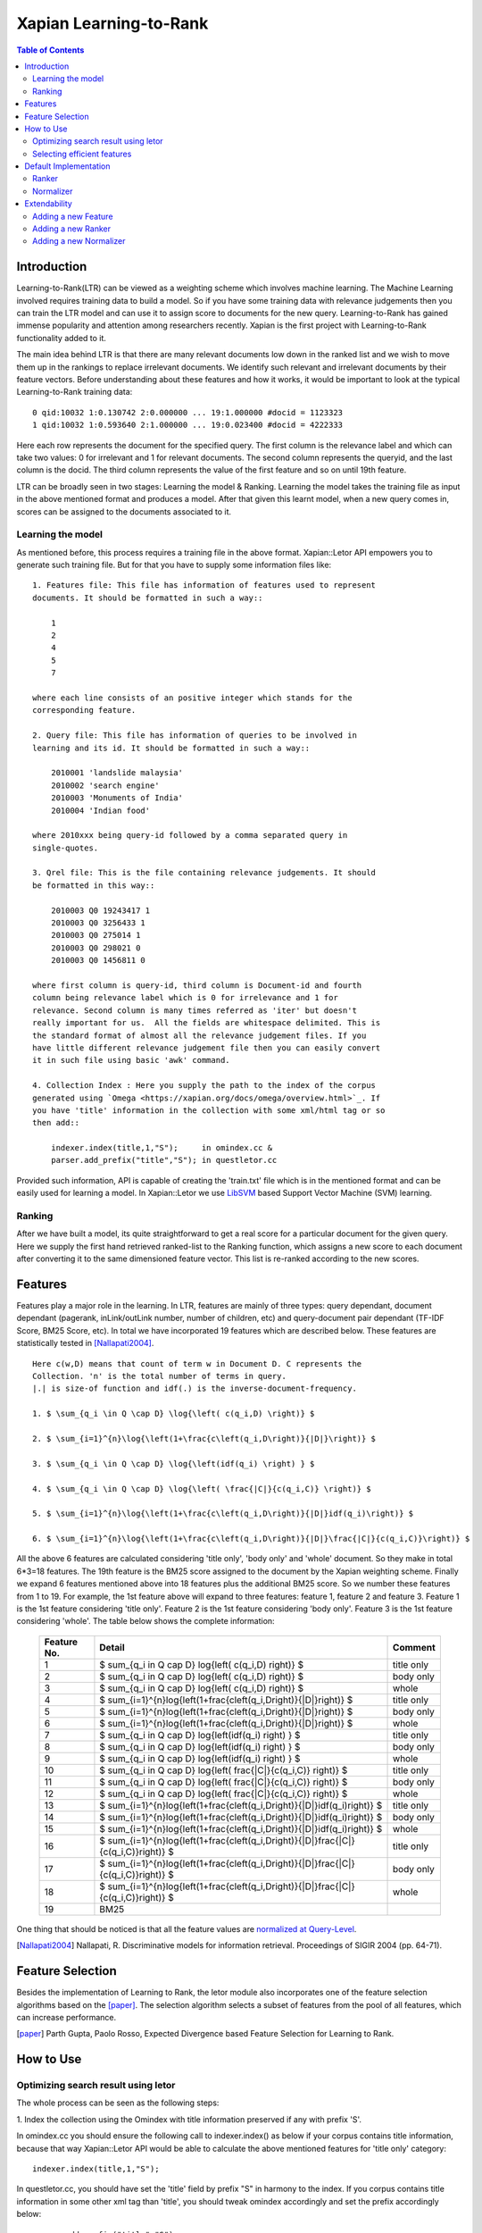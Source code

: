 
.. Copyright (C) 2011 Parth Gupta
.. Copyright (C) 2014 Jiarong Wei


=======================
Xapian Learning-to-Rank
=======================

.. contents:: Table of Contents


Introduction
============

Learning-to-Rank(LTR) can be viewed as a weighting scheme which involves
machine learning. The Machine Learning involved requires training data to build
a model. So if you have some training data with relevance judgements then you
can train the LTR model and can use it to assign score to documents for the
new query. Learning-to-Rank has gained immense popularity and attention among
researchers recently. Xapian is the first project with Learning-to-Rank
functionality added to it.

The main idea behind LTR is that there are many relevant documents low down in
the ranked list and we wish to move them up in the rankings to replace
irrelevant documents. We identify such relevant and irrelevant documents by
their feature vectors. Before understanding about these features and how it
works, it would be important to look at the typical Learning-to-Rank training
data::

    0 qid:10032 1:0.130742 2:0.000000 ... 19:1.000000 #docid = 1123323
    1 qid:10032 1:0.593640 2:1.000000 ... 19:0.023400 #docid = 4222333

Here each row represents the document for the specified query. The first column
is the relevance label and which can take two values: 0 for irrelevant and 1
for relevant documents. The second column represents the queryid, and the last
column is the docid. The third column represents the value of the first feature
and so on until 19th feature.

LTR can be broadly seen in two stages: Learning the model & Ranking. Learning
the model takes the training file as input in the above mentioned format and
produces a model. After that given this learnt model, when a new query comes
in, scores can be assigned to the documents associated to it.

Learning the model
------------------

As mentioned before, this process requires a training file in the above format.
Xapian::Letor API empowers you to generate such training file. But for that you
have to supply some information files like::

    1. Features file: This file has information of features used to represent
    documents. It should be formatted in such a way::

        1
        2
        4
        5
        7

    where each line consists of an positive integer which stands for the
    corresponding feature.

    2. Query file: This file has information of queries to be involved in
    learning and its id. It should be formatted in such a way::

        2010001 'landslide malaysia'
        2010002 'search engine'
        2010003 'Monuments of India'
        2010004 'Indian food'

    where 2010xxx being query-id followed by a comma separated query in
    single-quotes.

    3. Qrel file: This is the file containing relevance judgements. It should
    be formatted in this way::

        2010003 Q0 19243417 1
        2010003 Q0 3256433 1
        2010003 Q0 275014 1
        2010003 Q0 298021 0
        2010003 Q0 1456811 0

    where first column is query-id, third column is Document-id and fourth
    column being relevance label which is 0 for irrelevance and 1 for
    relevance. Second column is many times referred as 'iter' but doesn't
    really important for us.  All the fields are whitespace delimited. This is
    the standard format of almost all the relevance judgement files. If you
    have little different relevance judgement file then you can easily convert
    it in such file using basic 'awk' command.

    4. Collection Index : Here you supply the path to the index of the corpus
    generated using `Omega <https://xapian.org/docs/omega/overview.html>`_. If
    you have 'title' information in the collection with some xml/html tag or so
    then add::

        indexer.index(title,1,"S");     in omindex.cc &
        parser.add_prefix("title","S"); in questletor.cc

Provided such information, API is capable of creating the 'train.txt' file
which is in the mentioned format and can be easily used for learning a model.
In Xapian::Letor we use `LibSVM <http://www.csie.ntu.edu.tw/~cjlin/libsvm/>`_
based Support Vector Machine (SVM) learning.

Ranking
-------

After we have built a model, its quite straightforward to get a real score for
a particular document for the given query. Here we supply the first hand
retrieved ranked-list to the Ranking function, which assigns a new score to
each document after converting it to the same dimensioned feature vector. This
list is re-ranked according to the new scores.


Features
========

Features play a major role in the learning. In LTR, features are mainly of
three types: query dependant, document dependant (pagerank, inLink/outLink
number, number of children, etc) and query-document pair dependant (TF-IDF
Score, BM25 Score, etc). In total we have incorporated 19 features which are
described below. These features are statistically tested in [Nallapati2004]_.

::

    Here c(w,D) means that count of term w in Document D. C represents the
    Collection. 'n' is the total number of terms in query.
    |.| is size-of function and idf(.) is the inverse-document-frequency.

    1. $ \sum_{q_i \in Q \cap D} \log{\left( c(q_i,D) \right)} $

    2. $ \sum_{i=1}^{n}\log{\left(1+\frac{c\left(q_i,D\right)}{|D|}\right)} $

    3. $ \sum_{q_i \in Q \cap D} \log{\left(idf(q_i) \right) } $

    4. $ \sum_{q_i \in Q \cap D} \log{\left( \frac{|C|}{c(q_i,C)} \right)} $

    5. $ \sum_{i=1}^{n}\log{\left(1+\frac{c\left(q_i,D\right)}{|D|}idf(q_i)\right)} $

    6. $ \sum_{i=1}^{n}\log{\left(1+\frac{c\left(q_i,D\right)}{|D|}\frac{|C|}{c(q_i,C)}\right)} $


All the above 6 features are calculated considering 'title only', 'body only'
and 'whole' document. So they make in total 6*3=18 features. The 19th feature
is the BM25 score assigned to the document by the Xapian weighting scheme.
Finally we expand 6 features mentioned above into 18 features plus the
additional BM25 score. So we number these features from 1 to 19. For example,
the 1st feature above will expand to three features: feature 1, feature 2 and
feature 3. Feature 1 is the 1st feature considering 'title only'. Feature 2 is
the 1st feature considering 'body only'. Feature 3 is the 1st feature
considering 'whole'. The table below shows the complete information:

    +-------------+-----------------------------------------------------------------------------------------------+------------+
    | Feature No. | Detail                                                                                        | Comment    |
    +=============+===============================================================================================+============+
    | 1           | $ \sum_{q_i \in Q \cap D} \log{\left( c(q_i,D) \right)} $                                     | title only |
    +-------------+-----------------------------------------------------------------------------------------------+------------+
    | 2           | $ \sum_{q_i \in Q \cap D} \log{\left( c(q_i,D) \right)} $                                     | body only  |
    +-------------+-----------------------------------------------------------------------------------------------+------------+
    | 3           | $ \sum_{q_i \in Q \cap D} \log{\left( c(q_i,D) \right)} $                                     | whole      |
    +-------------+-----------------------------------------------------------------------------------------------+------------+
    | 4           | $ \sum_{i=1}^{n}\log{\left(1+\frac{c\left(q_i,D\right)}{|D|}\right)} $                        | title only |
    +-------------+-----------------------------------------------------------------------------------------------+------------+
    | 5           | $ \sum_{i=1}^{n}\log{\left(1+\frac{c\left(q_i,D\right)}{|D|}\right)} $                        | body only  |
    +-------------+-----------------------------------------------------------------------------------------------+------------+
    | 6           | $ \sum_{i=1}^{n}\log{\left(1+\frac{c\left(q_i,D\right)}{|D|}\right)} $                        | whole      |
    +-------------+-----------------------------------------------------------------------------------------------+------------+
    | 7           | $ \sum_{q_i \in Q \cap D} \log{\left(idf(q_i) \right) } $                                     | title only |
    +-------------+-----------------------------------------------------------------------------------------------+------------+
    | 8           | $ \sum_{q_i \in Q \cap D} \log{\left(idf(q_i) \right) } $                                     | body only  |
    +-------------+-----------------------------------------------------------------------------------------------+------------+
    | 9           | $ \sum_{q_i \in Q \cap D} \log{\left(idf(q_i) \right) } $                                     | whole      |
    +-------------+-----------------------------------------------------------------------------------------------+------------+
    | 10          | $ \sum_{q_i \in Q \cap D} \log{\left( \frac{|C|}{c(q_i,C)} \right)} $                         | title only |
    +-------------+-----------------------------------------------------------------------------------------------+------------+
    | 11          | $ \sum_{q_i \in Q \cap D} \log{\left( \frac{|C|}{c(q_i,C)} \right)} $                         | body only  |
    +-------------+-----------------------------------------------------------------------------------------------+------------+
    | 12          | $ \sum_{q_i \in Q \cap D} \log{\left( \frac{|C|}{c(q_i,C)} \right)} $                         | whole      |
    +-------------+-----------------------------------------------------------------------------------------------+------------+
    | 13          | $ \sum_{i=1}^{n}\log{\left(1+\frac{c\left(q_i,D\right)}{|D|}idf(q_i)\right)} $                | title only |
    +-------------+-----------------------------------------------------------------------------------------------+------------+
    | 14          | $ \sum_{i=1}^{n}\log{\left(1+\frac{c\left(q_i,D\right)}{|D|}idf(q_i)\right)} $                | body only  |
    +-------------+-----------------------------------------------------------------------------------------------+------------+
    | 15          | $ \sum_{i=1}^{n}\log{\left(1+\frac{c\left(q_i,D\right)}{|D|}idf(q_i)\right)} $                | whole      |
    +-------------+-----------------------------------------------------------------------------------------------+------------+
    | 16          | $ \sum_{i=1}^{n}\log{\left(1+\frac{c\left(q_i,D\right)}{|D|}\frac{|C|}{c(q_i,C)}\right)} $    | title only |
    +-------------+-----------------------------------------------------------------------------------------------+------------+
    | 17          | $ \sum_{i=1}^{n}\log{\left(1+\frac{c\left(q_i,D\right)}{|D|}\frac{|C|}{c(q_i,C)}\right)} $    | body only  |
    +-------------+-----------------------------------------------------------------------------------------------+------------+
    | 18          | $ \sum_{i=1}^{n}\log{\left(1+\frac{c\left(q_i,D\right)}{|D|}\frac{|C|}{c(q_i,C)}\right)} $    | whole      |
    +-------------+-----------------------------------------------------------------------------------------------+------------+
    | 19          | BM25                                                                                          |            |
    +-------------+-----------------------------------------------------------------------------------------------+------------+

One thing that should be noticed is that all the feature values are `normalized
at Query-Level <https://trac.xapian.org/wiki/GSoC2011/LTR/Notes#QueryLevelNorm>`_.

.. [Nallapati2004] Nallapati, R. Discriminative models for information retrieval. Proceedings of SIGIR 2004 (pp. 64-71).


Feature Selection
=================

Besides the implementation of Learning to Rank, the letor module also
incorporates one of the feature selection algorithms based on the [paper]_.
The selection algorithm selects a subset of features from the pool of all
features, which can increase performance.

.. [paper] Parth Gupta, Paolo Rosso, Expected Divergence based Feature Selection for Learning to Rank.


How to Use
==========

Optimizing search result using letor
------------------------------------

The whole process can be seen as the following steps:

1. Index the collection using the Omindex with title information preserved if
any with prefix 'S'.

In omindex.cc you should ensure the following call to indexer.index() as below
if your corpus contains title information, because that way Xapian::Letor API
would be able to calculate the above mentioned features for 'title only'
category::

    indexer.index(title,1,"S");

In questletor.cc, you should have set the 'title' field by prefix "S" in
harmony to the index. If you corpus contains title information in some other
xml tag than 'title', you should tweak omindex accordingly and set the prefix
accordingly below::

    parser.add_prefix("title","S");

2. Generate the training file if you don't have, supplying features-file,
query-file, qrel-file and created index.

Xapian letor module provides an easy-to-use tool, letor-prepare, to show how to use letor
module to generate training data.

letor-prepare generates training data based on features-file, query-file,
qrel-file and created index. To preparing traing data, we also need to set
normalizer. Normalizer is responsible for normalizing the feature values. Here
is an example in letor-prepare::

    vector<Xapian::Feature::feature_t> features = Xapian::Feature::read_from_file(features_file);

    Xapian::Letor ltr;
    ltr.set_database(database);
    ltr.set_features(features);
    ltr.set_normalizer(normalizer_flag);

    ltr.prepare_training_file(query_file, qrel_file, output_file, size);

Note that the output_file which is the generated training data will be under
the current directory.

3. Learn the letor model.

letor-train provided by letor module is a tool for using the training data
generated by letor-prepare to learn a model. It will generate a model file
which will be used by letor-request to optimize the search result. Besides
ranker, we also need to set ranker which decides what kind of algorithm will
be used to generate the model. Here is an example in letor-train::

    Xapian::Letor ltr;

    ltr.set_database(database);
    ltr.set_ranker(ranker_flag);
    ltr.set_normalizer(normalizer_flag);

    ltr.train(training_data_file, model_file);

Note that the model_file which is the generated model file will be under
the current directory.

4. Generate the letor scores based on training model and update MSet.

letor-request is a tool to show the search result optimized by letor model. It
is feeded by features-file, model file and created index. We also need to
provide the query to it. It will show the original search result and the
optimized search result for us. Here is an example in letor-request::

    vector<Xapian::Feature::feature_t> features = Xapian::Feature::read_from_file(features_file);

    Xapian::Letor ltr;
    ltr.set_database(database);
    ltr.set_features(features);
    ltr.set_ranker(ranker_flag);
    ltr.set_normalizer(normalizer_flag);

    ltr.load_model_file(model_file);

    ltr.update_mset(query, mset);

The function update_mset will attach the corresponding letor information to
the MSet. The attached information will be stored in the original MSet and the
order of documents will also be changed according to the optimized result.

Selecting efficient features
----------------------------

letor-select provides us an easy-to-use tool to select features. We should feed
it features-file, training data and validation data. letor-select will select
out features from features-file by using training data and validation data. The
format of training data and validation data is the same as the file generated
by letor-prepare. So we can just use letor-prepare to generate these data. The
feature no. of selected features will be output to the console. Here is an
example in letor-select::

    vector<Xapian::Feature::feature_t> features = Xapian::Feature::read_from_file(features_file);
    vector<Xapian::FeatureVector> training_data = Xapian::FeatureVector::read_from_file(training_data_file);
    vector<Xapian::FeatureVector> validation_data = Xapian::FeatureVector::read_from_file(validation_data_file);

    Xapian::FeatureSelector fs;
    vector<Xapian::Feature::feature_t> selected_features = fs.select(features, k, training_data, validation_data);

Here is a sample output of letor-select::

    Selected features:
       10
       19
       18

which means feature 10, feature 19 and feature 18 are the selected features
given features-file, training data and validation data.

Default Implementation
======================

Ranker
------

1. SVMRanker: For SVMRanker, we use all the default parameters for learning
the model with libsvm except svm_type and kernel_type. We use::

    -s svm_type = 4 (nu-SVR)
    -t kernel_type = 0 (linear : w'*x)

These parameters were selected after much experimentation, also
Learning-to-Rank is a regression problem where we want a real score assigned to
each document.  Studies also suggests that linear kernel is best suitable for
the Learning-to-Rank problem for document retrieval. Although if user wishes,
other parameters can be easily tried by manually setting them in letor_score()
method.

Normalizer
----------

1. DefaultNoramalizer: For DefaultNormalizer, one thing that should be noticed
is that all the feature values are `normalized at Query-Level
<https://trac.xapian.org/wiki/GSoC2011/LTR/Notes#QueryLevelNorm>`_. That means
that the values of a particular feature for a particular query are divided by
its query-level maximum value and hence all the feature values will be between
0 and 1. This normalization helps for unbiased learning.


Extendability
=============

Xapian::Letor can be easily extended for new LTR algorithms and/or to
incorporate new features.

Adding a new Feature
-------------------

To add a new feature you should define a new method like Feature::feature_1 in
class Feature. You also need to modify the const MAX_FEATURE_NUM and add
corresponding switch branch Feature::get_feature.

Adding a new Ranker
--------------------------

To implement a new LTR algorithm, you need to add a new Ranker for letor
module. You should inherit the Ranker class and implement functions
set_training_data, learn_model, save_model, load_model, score_doc, calc and
rank in Ranker class. You can refer to the default implementation SVMRanker.
Also you need to define a ranker flag in Ranker class for your own ranker. For
example, the flag for the default ranker SVMRanker is 0. This flag is necessary
when creating the ranker.

Adding a new Normalizer
--------------------------

To add a new Normalizer for letor module, you should inherit the Normalizer
class and implement the function normalizer in Normalizer class. You can refer
to the default implementation DefaultNormalizer. Also you need to define a
normalizer flag in Normalizer class for your own normalizer. For example, the
flag for the default normalizer DefaultNormalizer is 0. This flag is necessary
when creating the normalizer.
